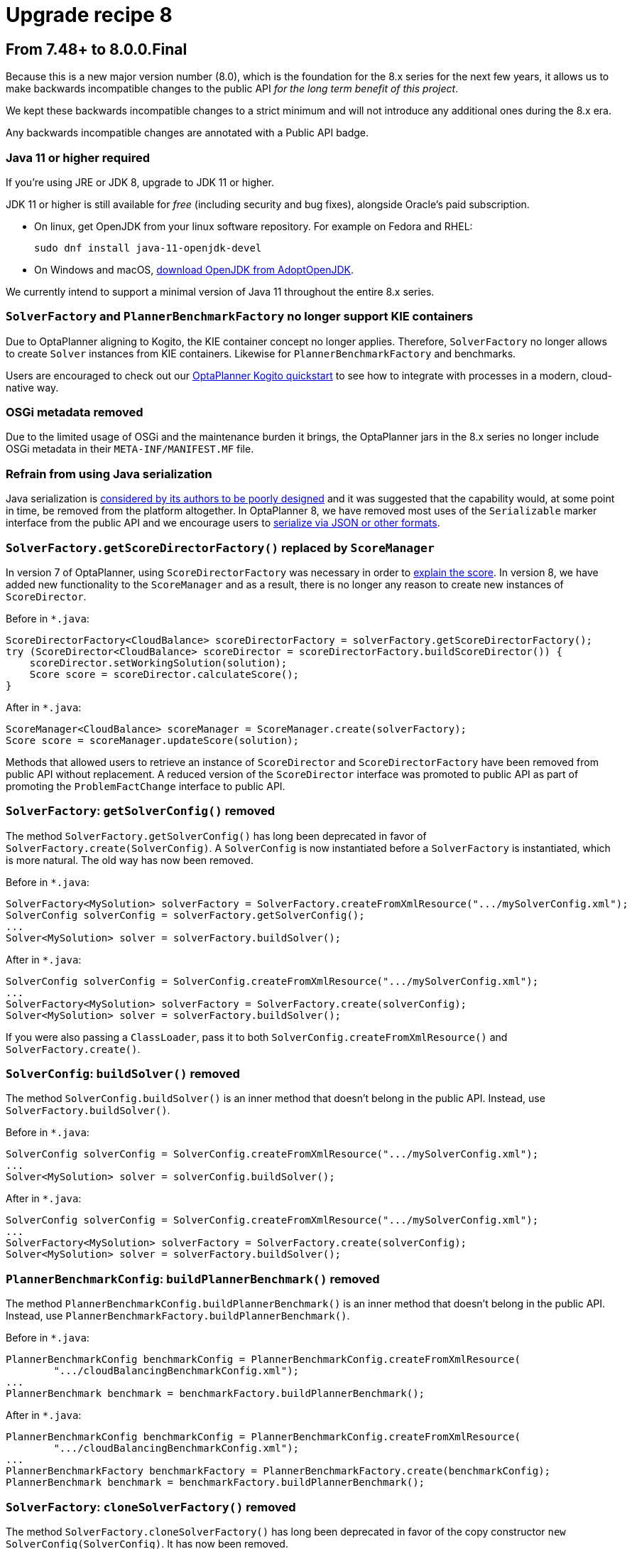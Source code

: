 = Upgrade recipe 8
:jbake-type: upgradeRecipeBase
:jbake-description: Upgrade to OptaPlanner 8 from the previous version.
:jbake-priority: 0.5
:jbake-upgrade_recipe_version: 8

== From 7.48+ to 8.0.0.Final

Because this is a new major version number (8.0), which is the foundation for the 8.x series for the next few years,
it allows us to make backwards incompatible changes to the public API _for the long term benefit of this project_.

We kept these backwards incompatible changes to a strict minimum
and will not introduce any additional ones during the 8.x era.

Any backwards incompatible changes are annotated with a [.label.label-danger.label-as-badge.label-public-api]#Public API# badge.

[.upgrade-recipe-major.upgrade-recipe-public-api]
=== Java 11 or higher required

If you're using JRE or JDK 8, upgrade to JDK 11 or higher.

JDK 11 or higher is still available for _free_ (including security and bug fixes),
alongside Oracle's paid subscription.

* On linux, get OpenJDK from your linux software repository.
For example on Fedora and RHEL:
+
[source, bash]
----
sudo dnf install java-11-openjdk-devel
----

* On Windows and macOS, https://adoptopenjdk.net[download OpenJDK from AdoptOpenJDK].

We currently intend to support a minimal version of Java 11 throughout the entire 8.x series.

[.upgrade-recipe-major.upgrade-recipe-public-api]
=== `SolverFactory` and `PlannerBenchmarkFactory` no longer support KIE containers

Due to OptaPlanner aligning to Kogito, the KIE container concept no longer applies.
Therefore, `SolverFactory` no longer allows to create `Solver` instances from KIE containers.
Likewise for `PlannerBenchmarkFactory` and benchmarks.

Users are encouraged to check out our
https://github.com/kiegroup/kogito-examples/tree/master/process-optaplanner-quarkus[OptaPlanner Kogito quickstart]
to see how to integrate with processes in a modern, cloud-native way.

[.upgrade-recipe-major.upgrade-recipe-public-api]
=== OSGi metadata removed

Due to the limited usage of OSGi and the maintenance burden it brings, the OptaPlanner jars in the 8.x series no longer include OSGi metadata in their `META-INF/MANIFEST.MF` file.

[.upgrade-recipe-minor.upgrade-recipe-public-api]
=== Refrain from using Java serialization

Java serialization is
https://cr.openjdk.java.net/~briangoetz/amber/serialization.html[considered by its authors to be poorly designed] and it was suggested that the capability would, at some point in time, be removed from the platform altogether.
In OptaPlanner 8, we have removed most uses of the `Serializable` marker interface from the public API and we encourage users to
https://docs.optaplanner.org/latest/optaplanner-docs/html_single/index.html#integrationWithPersistentStorage[serialize
via JSON or other formats].

[.upgrade-recipe-major.upgrade-recipe-public-api]
=== `SolverFactory.getScoreDirectorFactory()` replaced by `ScoreManager`

In version 7 of OptaPlanner, using `ScoreDirectorFactory` was necessary in order to
https://docs.optaplanner.org/latest/optaplanner-docs/html_single/index.html#explainingTheScore[explain the score].
In version 8, we have added new functionality to the `ScoreManager` and as a result, there is no longer any reason to create new instances of `ScoreDirector`.

Before in `*.java`:

[source,java]
----
ScoreDirectorFactory<CloudBalance> scoreDirectorFactory = solverFactory.getScoreDirectorFactory();
try (ScoreDirector<CloudBalance> scoreDirector = scoreDirectorFactory.buildScoreDirector()) {
    scoreDirector.setWorkingSolution(solution);
    Score score = scoreDirector.calculateScore();
}
----

After in `*.java`:

[source,java]
----
ScoreManager<CloudBalance> scoreManager = ScoreManager.create(solverFactory);
Score score = scoreManager.updateScore(solution);
----

Methods that allowed users to retrieve an instance of `ScoreDirector` and `ScoreDirectorFactory` have been removed from public API without replacement.
A reduced version of the `ScoreDirector` interface was promoted to public API as part of promoting the
`ProblemFactChange` interface to public API.

[.upgrade-recipe-major.upgrade-recipe-public-api]
=== `SolverFactory`: `getSolverConfig()` removed

The method `SolverFactory.getSolverConfig()` has long been deprecated in favor of `SolverFactory.create(SolverConfig)`.
A `SolverConfig` is now instantiated before a `SolverFactory` is instantiated, which is more natural.
The old way has now been removed.

Before in `*.java`:

[source,java]
----
SolverFactory<MySolution> solverFactory = SolverFactory.createFromXmlResource(".../mySolverConfig.xml");
SolverConfig solverConfig = solverFactory.getSolverConfig();
...
Solver<MySolution> solver = solverFactory.buildSolver();
----

After in `*.java`:

[source,java]
----
SolverConfig solverConfig = SolverConfig.createFromXmlResource(".../mySolverConfig.xml");
...
SolverFactory<MySolution> solverFactory = SolverFactory.create(solverConfig);
Solver<MySolution> solver = solverFactory.buildSolver();
----

If you were also passing a `ClassLoader`, pass it to both `SolverConfig.createFromXmlResource()` and `SolverFactory.create()`.

[.upgrade-recipe-minor.upgrade-recipe-public-api]
=== `SolverConfig`: `buildSolver()` removed

The method `SolverConfig.buildSolver()` is an inner method that doesn't belong in the public API.
Instead, use `SolverFactory.buildSolver()`.

Before in `*.java`:

[source,java]
----
SolverConfig solverConfig = SolverConfig.createFromXmlResource(".../mySolverConfig.xml");
...
Solver<MySolution> solver = solverConfig.buildSolver();
----

After in `*.java`:

[source,java]
----
SolverConfig solverConfig = SolverConfig.createFromXmlResource(".../mySolverConfig.xml");
...
SolverFactory<MySolution> solverFactory = SolverFactory.create(solverConfig);
Solver<MySolution> solver = solverFactory.buildSolver();
----

[.upgrade-recipe-minor.upgrade-recipe-public-api]
=== `PlannerBenchmarkConfig`: `buildPlannerBenchmark()` removed

The method `PlannerBenchmarkConfig.buildPlannerBenchmark()` is an inner method that doesn't belong in the public API.
Instead, use `PlannerBenchmarkFactory.buildPlannerBenchmark()`.

Before in `*.java`:

[source,java]
----
PlannerBenchmarkConfig benchmarkConfig = PlannerBenchmarkConfig.createFromXmlResource(
        ".../cloudBalancingBenchmarkConfig.xml");
...
PlannerBenchmark benchmark = benchmarkFactory.buildPlannerBenchmark();
----

After in `*.java`:

[source,java]
----
PlannerBenchmarkConfig benchmarkConfig = PlannerBenchmarkConfig.createFromXmlResource(
        ".../cloudBalancingBenchmarkConfig.xml");
...
PlannerBenchmarkFactory benchmarkFactory = PlannerBenchmarkFactory.create(benchmarkConfig);
PlannerBenchmark benchmark = benchmarkFactory.buildPlannerBenchmark();
----

[.upgrade-recipe-minor.upgrade-recipe-public-api]
=== `SolverFactory`: `cloneSolverFactory()` removed

The method `SolverFactory.cloneSolverFactory()` has long been deprecated in favor of the copy constructor
`new SolverConfig(SolverConfig)`.
It has now been removed.

Before in `*.java`:

[source,java]
----
private SolverFactory<MySolution> base;

public void userRequest(..., long userInput) {
    SolverFactory<MySolution> solverFactory = base.cloneSolverFactory();
    solverFactory.getSolverConfig()
            .getTerminationConfig()
            .setMinutesSpentLimit(userInput);
    Solver<MySolution> solver = solverFactory.buildSolver();
    ...
}
----

After in `*.java`:

[source,java]
----
private SolverConfig base;

public void userRequest(..., long userInput) {
    SolverConfig solverConfig = new SolverConfig(base); // Copy it
    solverConfig.getTerminationConfig()
            .setMinutesSpentLimit(userInput);
    SolverFactory<MySolution> solverFactory = SolverFactory.create(solverConfig);
    Solver<MySolution> solver = solverFactory.buildSolver();
    ...
}
----

[.upgrade-recipe-minor.upgrade-recipe-public-api]
=== `SolverFactory`: `createEmpty()` removed

The method `SolverFactory.createEmpty()` has long been deprecated in favor of `new SolverConfig()`.
It has now been removed.

Before in `*.java`:

[source,java]
----
SolverFactory<MySolution> solverFactory = SolverFactory.createEmpty();
SolverConfig solverConfig = solverFactory.getSolverConfig()
...
Solver<MySolution> solver = solverFactory.buildSolver();
----

After in `*.java`:

[source,java]
----
SolverConfig solverConfig = new SolverConfig();
...
SolverFactory<MySolution> solverFactory = SolverFactory.create(solverConfig);
Solver<MySolution> solver = solverFactory.buildSolver();
----

[.upgrade-recipe-major.upgrade-recipe-public-api]
=== XML <solver/> root element now belongs to the https://www.optaplanner.org/xsd/solver namespace
OptaPlanner now provides an XML Schema Definition for the solver configuration.
Although OptaPlanner keeps backward compatibility of the existing XML configuration,
migrating to the XSD is strongly recommended as OptaPlanner may support only valid configuration XML in the future.

Before in `*SolverConfig.xml`:

[source,xml]
----
<?xml version="1.0" encoding="UTF-8"?>
<solver>
  ...
</solver>
----

After in `*SolverConfig.xml`:

[source,xml]
----
<?xml version="1.0" encoding="UTF-8"?>
<solver xmlns="https://www.optaplanner.org/xsd/solver" xmlns:xsi="http://www.w3.org/2001/XMLSchema-instance" xsi:schemaLocation="https://www.optaplanner.org/xsd/solver https://www.optaplanner.org/xsd/solver/solver.xsd">
  ...
</solver>
----

Using the XSD may require reordering some of the XML elements of the configuration.
Use code completion in the IDE to migrate to a valid XML.

[.upgrade-recipe-minor.upgrade-recipe-public-api]
=== Property `subPillarEnabled` in move selector configuration has been removed

The `subPillarEnabled` property on `PillarSwapMoveSelector` and `PillarChangeMoveSelector` has long been deprecated and replaced by a new property, `subPillarType`.
It has now been removed.

Before in `*SolverConfig.xml` and `*BenchmarkConfig.xml`:

[source,xml]
----
      <pillar...MoveSelector>
        ...
        <pillarSelector>
          <subPillarEnabled>false</subPillarEnabled>
          ...
        </pillarSelector>
        ...
      </pillar...MoveSelector>
----

After in `*SolverConfig.xml` and `*BenchmarkConfig.xml`:

[source,xml]
----
      <pillar...MoveSelector>
        <subPillarType>NONE</subPillarType>
        <pillarSelector>
          ...
        </pillarSelector>
        ...
      </pillar...MoveSelector>
----

[.upgrade-recipe-major.upgrade-recipe-public-api]
=== `Solver`: `getScoreDirectorFactory()` removed

The method `getScoreDirectorFactory()` has long been deprecated and has now been removed from both `Solver` and
`SolverFactory` classes.

Now you don't need to create a `Solver` instance just to calculate or explain a score in the UI.
Instead, use the `ScoreManager` API.

Before in `*.java`:

[source,java]
----
SolverFactory<VehicleRoutingSolution> solverFactory = SolverFactory.createFromXmlResource(...);
Solver<VehicleRoutingSolution> solver = solverFactory.buildSolver();
uiScoreDirectorFactory = solver.getScoreDirectorFactory();
...
----

After in `*.java`:

[source,java]
----
SolverFactory<VehicleRoutingSolution> solverFactory = SolverFactory.createFromXmlResource(...);
ScoreManager<VehicleRoutingSolution> scoreManager = ScoreManager.create(solverFactory);
...
----

`ScoreDirectorFactory` should not be used anymore, as it's always been outside the public API and all of its functionality is exposed in various parts of the public API.


[.upgrade-recipe-minor.upgrade-recipe-public-api]
=== `Solver.explainBestScore()` removed

The `explainBestScore()` method on the `Solver` interface has been deprecated in 7.x and now removed.
The same information can be obtained via the new `ScoreManager` API.

We continue to advise users not to parse the results of this method call in any way.

Before in `*.java`:

[source,java]
----
solver = ...;
scoreExplanation = solver.explainBestScore();
----

After in `*.java`:

[source,java]
----
MySolution solution = ...;
ScoreManager<MySolution> scoreManager = ...;
scoreExplanation = scoreManager.explainScore(solution);
----

[.upgrade-recipe-minor.upgrade-recipe-public-api]
=== ``Solver``'s `getBestSolution()`, `getBestScore()` and `getTimeMillisSpent()` removed

Several methods on the `Solver` interface have been deprecated in 7.x and now removed.
The same information can be obtained by registering an `EventListener` via `Solver.addEventListener(...)`.

Before in `*.java`:

[source,java]
----
solver = ...;
solution = solver.getBestSolution();
score = solver.getBestScore();
timeMillisSpent = solver.getTimeMillisSpent();
----

After in `*.java`:

[source,java]
----
solver = ...;
solver.addEventListener(event -> {
    solution = event.getNewBestSolution();
    score = event.getNewBestScore();
    timeMillisSpent = event.getTimeMillisSpent();
});
----

[.upgrade-recipe-major.upgrade-recipe-public-api]
=== Annotation scanning has been removed

The `<scanAnnotatedClasses/>` directive in solver configuration has been deprecated in 7.x and now removed.
Use the link:../../compatibility/quarkus.html[Quarkus extension] or
link:../../compatibility/springBoot.html[Spring Boot starter] to automatically scan for annotated classes instead.

Before in `*.xml`:

[source,xml]
----
<solver>
    ...
    <scanAnnotatedClasses/>
    ...
</solver>
----

After in `*.xml`:

[source,xml]
----
<solver>
    ...
    <solutionClass>...</solutionClass>
    <entityClass>...</entityClass>
    ...
</solver>
----

[.upgrade-recipe-major.upgrade-recipe-public-api]
=== New package for `@PlanningFactProperty` and `@PlanningFactCollectionProperty`

The `@PlanningFactProperty` and `@PlanningFactCollectionProperty` now share the same package with other similar annotations, such as `@PlanningSolution`.
The old annotations have been deprecated in 7.x and now removed.

Before in `*.java`:

[source,java]
----
import org.optaplanner.core.api.domain.solution.drools.ProblemFactCollectionProperty;
import org.optaplanner.core.api.domain.solution.drools.ProblemFactProperty;
----

After in `*.java`:

[source,java]
----
import org.optaplanner.core.api.domain.solution.ProblemFactCollectionProperty;
import org.optaplanner.core.api.domain.solution.ProblemFactProperty;
----

[.upgrade-recipe-minor.upgrade-recipe-public-api]
=== `filterClassList` replaced by a single filterClass

The configuration of `EntitySelector`, `ValueSelector` and `MoveSelector` now has a single filter class in both the configuration API and the solver configuration XML.

In practice, you don't need multiple selection filter classes often, and you can always replace them by a single selection filter class which implements the logic of all of them.
Passing a single selection class now requires less boilerplate code.

Before in `*.java`:

[source,java]
----
ValueSelectorConfig valueSelectorConfig = new ValueSelectorConfig();
valueSelectorConfig.setFilterClassList(Collections.singletonList(MySelectionFilterClass.class));
----

After in `*.java`:

[source,java]
----
ValueSelectorConfig valueSelectorConfig = new ValueSelectorConfig();
valueSelectorConfig.setFilterClass(MySelectionFilterClass.class);
----

==== Replacing multiple selection filter classes with a single one

Before in `*.xml`:

[source,xml]
----
<swapMoveSelector>
  <entitySelector>
    <filterClass>com.example.FilterA</filterClass>
    <filterClass>com.example.FilterB</filterClass>
  </entitySelector>
</swapMoveSelector>
----

Before in `*.java`:

[source,java]
----
package com.example;
...
public class FilterA implements SelectionFilter<MySolution, MyPlanningEntity> {

    @Override
    public boolean accept(ScoreDirector<MySolution> scoreDirector, MyPlanningEntity selection) {
        return selection.getValue() < 500;
    }
}
----

[source,java]
----
package com.example;
...
public class FilterB implements SelectionFilter<MySolution, MyPlanningEntity> {

    @Override
    public boolean accept(ScoreDirector<MySolution> scoreDirector, MyPlanningEntity selection) {
        return selection.getOrder() == Order.ASC;
    }
}
----

After in `*.xml`

[source,xml]
----
<swapMoveSelector>
  <entitySelector>
    <filterClass>com.example.SingleEntityFilter</filterClass>
  </entitySelector>
</swapMoveSelector>
----

After in `*.java`:

[source,java]
----
package com.example;
...
public class SingleEntityFilter implements SelectionFilter<MySolution, MyPlanningEntity> {

    @Override
    public boolean accept(ScoreDirector<MySolution> scoreDirector, MyPlanningEntity selection) {
        return selection.getValue() < 500 && selection.getOrder() == Order.ASC;
    }
}
----

[.upgrade-recipe-minor]
=== `AcceptorConfig` renamed to LocalSearchAcceptorConfig

Impacts only configuration API, solver configuration XML remains intact.

Naming consistency with other local-search-specific configuration classes.

Before in `*.java`:

[source,java]
----
LocalSearchPhaseConfig localSearchPhaseConfig = new LocalSearchPhaseConfig()
        .withAcceptorConfig(new AcceptorConfig().withEntityTabuSize(5));
----

After in `*.java`:

[source,java]
----
LocalSearchPhaseConfig localSearchPhaseConfig = new LocalSearchPhaseConfig()
        .withAcceptorConfig(new LocalSearchAcceptorConfig().withEntityTabuSize(5));
----

[.upgrade-recipe-minor.upgrade-recipe-public-api]
=== `Custom properties` XML configuration format changes

Impact only the solver configuration XML, specifically `<scoreDirectorFactory/>`, `<moveIteratorFactory/>`,
`<moveListFactory/>`, `<partitionedSearch/>` and `<customPhase/>`.

To enforce structure of the configuration XML in build time.

Before in `*.xml`:

[source,xml]
----
<partitionedSearch>
  <solutionPartitionerClass>com.example.MySolutionPartitioner</solutionPartitionerClass>
  <solutionPartitionerCustomProperties>
    <partCount>4</partCount> <!-- a custom property -->
    <minimumProcessListSize>300</minimumProcessListSize> <!-- a custom property -->
  </solutionPartitionerCustomProperties>
</partitionedSearch>
----

After in `*.xml`:

[source,xml]
----
<partitionedSearch>
  <solutionPartitionerClass>com.example.MySolutionPartitioner</solutionPartitionerClass>
  <solutionPartitionerCustomProperties>
    <property name="partCount" value="4"/> <!-- a custom property -->
    <property name="minimumProcessListSize" value="300"/> <!-- a custom property -->
  </solutionPartitionerCustomProperties>
</partitionedSearch>
----

[.upgrade-recipe-minor.upgrade-recipe-public-api]
=== `<variableNameInclude/>` elements are now wrapped by the `<variableNameIncludes/>` element

Impact only the solver configuration XML, specifically the `<swapMoveSelector/>` and `<pillarSwapMoveSelector/>`.

To enforce structure of the configuration XML in build time.

Before in `*.xml`:

[source,xml]
----
<swapMoveSelector>
  <variableNameInclude>variableA</variableNameInclude>
  <variableNameInclude>variableB</variableNameInclude>
</swapMoveSelector>
----

After in `*.xml`:

[source,xml]
----
<swapMoveSelector>
  <variableNameIncludes>
    <variableNameInclude>variableA</variableNameInclude>
    <variableNameInclude>variableB</variableNameInclude>
  </variableNameIncludes>
</swapMoveSelector>
----

[.upgrade-recipe-minor.upgrade-recipe-public-api]
=== `Solution` interface removed

`Solution` interface has long been deprecated for removal and has now been removed.
The same goes for `AbstractSolution`, only used by the Workbench.

Remove the `Solution` interface, annotate the `getScore()` method with `@PlanningScore`
and replace the `getProblemFacts()` method with a `@ProblemFactCollectionProperty` annotation directly on every problem fact getter (or field).

Before in `*.java`:

[source,java]
----
@PlanningSolution
public class CloudBalance implements Solution<HardSoftScore> {

    private List<CloudComputer> computerList;
    ...

    private HardSoftScore score;

    @ValueRangeProvider(id = "computerRange")
    public List<CloudComputer> getComputerList() {...}

    public HardSoftScore getScore() {...}
    public void setScore(HardSoftScore score) {...}

    public Collection<? extends Object> getProblemFacts() {
        List<Object> facts = new ArrayList<Object>();
        facts.addAll(computerList);
        ...
        return facts;
    }

}
----

After in `*.java`:

[source,java]
----
@PlanningSolution
public class CloudBalance {

    private List<CloudComputer> computerList;
    ...

    private HardSoftScore score;

    @ValueRangeProvider(id = "computerRange")
    @ProblemFactCollectionProperty
    public List<CloudComputer> getComputerList() {...}

    @PlanningScore
    public HardSoftScore getScore() {...}
    public void setScore(HardSoftScore score) {...}

}
----

For a single problem fact (which is not wrapped in a `Collection`), use the `@ProblemFactProperty` annotation, as shown below (with field annotations this time).

Before in `*.java`:

[source,java]
----
@PlanningSolution
public class CloudBalance implements Solution<HardSoftScore> {

    private CloudParametrization parametrization;
    private List<CloudBuilding> buildingList;
    @ValueRangeProvider(id = "computerRange")
    private List<CloudComputer> computerList;
    ...

    public Collection<? extends Object> getProblemFacts() {
        List<Object> facts = new ArrayList<Object>();
        facts.add(parametrization); // not a Collection
        facts.addAll(buildingList);
        facts.addAll(computerList);
        ...
        return facts;
    }

}
----

After in `*.java`:

[source,java]
----
@PlanningSolution
public class CloudBalance {

    @ProblemFactProperty
    private CloudParametrization parametrization;
    @ProblemFactCollectionProperty
    private List<CloudBuilding> buildingList;
    @ValueRangeProvider(id = "computerRange")
    @ProblemFactCollectionProperty
    private List<CloudComputer> computerList;
    ...

}
----

Don't add the `@ProblemFactCollectionProperty` annotation on getters (or fields) that have a `@PlanningEntityCollectionProperty` annotation.

[.upgrade-recipe-minor.upgrade-recipe-public-api]
=== `BestSolutionChangedEvent`: `isNewBestSolutionInitialized()` removed

The method `BestSolutionChangedEvent.isNewBestSolutionInitialized()` has long been deprecated in favor of `BestSolutionChangedEvent.getNewBestSolution().getScore().isSolutionInitialized()`.
It has now been removed.

Before in `*.java`:

[source,java]
----
    public void bestSolutionChanged(BestSolutionChangedEvent<CloudBalance> event) {
        if (event.isEveryProblemFactChangeProcessed()
                && event.isNewBestSolutionInitialized()) {
            ...
        }
    }
----

After in `*.java`:

[source,java]
----
    public void bestSolutionChanged(BestSolutionChangedEvent<CloudBalance> event) {
        if (event.isEveryProblemFactChangeProcessed()
                && event.getNewBestSolution().getScore().isSolutionInitialized()) {
            ...
        }
    }
----

However, if you also check `isFeasible()`, that's enough because it also checks if the solution is initialized.

After in `*.java`:

[source,java]
----
    public void bestSolutionChanged(BestSolutionChangedEvent<CloudBalance> event) {
        if (event.isEveryProblemFactChangeProcessed()
                // isFeasible() checks isSolutionInitialized() too
                && event.getNewBestSolution().getScore().isFeasible()) {
            ...
        }
    }
----

[.upgrade-recipe-minor.upgrade-recipe-public-api]
=== `<valueSelector>`: `variableName` is now an attribute

When power tweaking move selectors, such as `<changeMoveSelector>`, in a use case with multiple planning variables, the `<variableName>` XML element has been replaced by a `variableName="..."` XML attribute.
This reduces the solver configuration verbosity.
After being deprecated for the entire 7.x series, the old way has now been removed.

Before in `*SolverConfig.xml` and `*BenchmarkConfig.xml`:

[source,xml]
----
  <valueSelector>
    <variableName>room</variableName>
  </valueSelector>
----

After in `*SolverConfig.xml` and `*BenchmarkConfig.xml`:

[source,xml]
----
  <valueSelector variableName="room"/>
----

[.upgrade-recipe-minor.upgrade-recipe-public-api]
=== Partitioned Search: `threadFactoryClass` removed

Now that `<solver>` has supported a `<threadFactoryClass>` element for a while, the `<threadFactoryClass>` element under `<partitionedSearch>` has been removed.

Before in `*SolverConfig.xml` and `*BenchmarkConfig.xml`:

[source,xml]
----
  <solver>
    ...
    <partitionedSearch>
      <threadFactoryClass>...MyAppServerThreadFactory</threadFactoryClass>
      ...
    </partitionedSearch>
  </solver>
----

After in `*SolverConfig.xml` and `*BenchmarkConfig.xml`:

[source,xml]
----
  <solver>
    <threadFactoryClass>...MyAppServerThreadFactory</threadFactoryClass>
    ...
    <partitionedSearch>
      ...
    </partitionedSearch>
  </solver>
----

[.upgrade-recipe-minor.upgrade-recipe-public-api]
=== `SimpleDoubleScore` and `HardSoftDoubleScore` removed

The use of double-based score types has https://docs.optaplanner.org/latest/optaplanner-docs/html_single/index.html#avoidFloatingPointNumbersInScoreCalculation[long been frowned upon]
as it leads to score corruption.
They have finally been removed.

Before in `*.java`:

[source,java]
----
@PlanningSolution
public class MyPlanningSolution {

    private SimpleDoubleScore score;

    ...

}
----

After in `*.java`:

[source,java]
----
@PlanningSolution
public class MyPlanningSolution {

    private SimpleLongScore score;

    ...

}
----

[.upgrade-recipe-minor.upgrade-recipe-public-api]
=== `Score.toInitializedScore()` removed

The `Score.toInitializedScore()` method has been deprecated in favor of `Score.withInitScore(int)` in 7.x, and now removed.

Before in `*.java`:

[source,java]
----
score = score.toInitializedScore();
----

After in `*.java`:

[source,java]
----
score = score.withInitScore(0);
----

[.upgrade-recipe-minor.upgrade-recipe-public-api]
=== Various justification `Comparators` removed

The following `Comparator` implementations were deprecated in 7.x and now removed:

- `org.optaplanner.core.api.score.comparator.NaturalScoreComparator`
- `org.optaplanner.core.api.score.constraint.ConstraintMatchScoreComparator`
- `org.optaplanner.core.api.score.constraint.ConstraintMatchTotalScoreComparator`
- `org.optaplanner.core.api.score.constraint.IndictmentScoreComparator`

Before in `*.java`:

[source,java]
----
NaturalScoreComparator comparator = new NaturalScoreComparator();
ConstraintMatchScoreComparator comparator2 = new ConstraintMatchScoreComparator();
----

After in `*.java`:

[source,java]
----
Comparator<Score> comparator = Comparable::compareTo;
Comparator<ConstraintMatch> comparator2 = Comparator.comparing(ConstraintMatch::getScore);
----

[.upgrade-recipe-minor.upgrade-recipe-public-api]
=== `FeasibilityScore` removed

The `FeasibilityScore` interface has been deprecated in 7.x and its only method `isFeasible()` moved to the `Score`
supertype.
The interface has now been removed.

Users should refer to their ``Score``s by their ultimate type, for example `HardSoftScore` as opposed to `Score`.

[.upgrade-recipe-minor.upgrade-recipe-public-api]
=== `@PlanningEntity.movableEntitySelectionFilter` removed

The `movableEntitySelectionFilter` field on `@PlanningEntity` annotation has been deprecated in 7.x and a new field
`pinningFilter` has been introduced, the name of which bears a clear relation to the `@PlanningPin` annotation.
This filter implements a new `PinningFilter` interface, returning true if the entity is pinned, and false if movable.
The logic of this new filter is therefore inverted as compared to the old filter.

Users should update their `@PlanningEntity` annotations, supplying the new filter instead of the old.
The old field has now been removed.

Before in `*.java`:

[source,java]
----
@PlanningEntity(movableEntitySelectionFilter = MyMovableEntitySelectionFilter.class)
----

After in `*.java`:

[source,java]
----
@PlanningEntity(pinningFilter = MyPinningFilter.class)
----

[.upgrade-recipe-minor.upgrade-recipe-public-api]
=== `@PlanningVariable.reinitializeVariableEntityFilter` removed

The `reinitializeVariableEntityFilter` field on `@PlanningVariable` annotation has been deprecated for removal in 7.x and now removed.

Users of this niche functionality should refer to the documentation on how to achieve the same result by
link:https://docs.optaplanner.org/latest/optaplanner-docs/html_single/index.html#nullablePlanningVariable[power-tweaking construction heuristics].

[.upgrade-recipe-minor.upgrade-recipe-public-api]
=== `*ScoreHolder` classes turned into interfaces

In OptaPlanner 7, `ScoreHolder` classes, used exclusively for
https://docs.optaplanner.org/latest/optaplanner-docs/html_single/index.html#droolsScoreCalculation[Drools score calculation], exposed a number of public methods which, if used, allowed the user to unintentionally corrupt or otherwise negatively affect their scores.

In OptaPlanner 8, these methods have been removed and the classes have been turned into interfaces.
You probably don't use any of the removed, potentially harmful methods, so there will be no impact on your code.

If that is not the case, you will find suitable replacements in the public API in areas of
https://docs.optaplanner.org/latest/optaplanner-docs/html_single/index.html#explainingTheScore[score explanation] and
https://docs.optaplanner.org/latest/optaplanner-docs/html_single/index.html#constraintConfiguration[constraint configuration].

[.upgrade-recipe-minor]
=== `ValueRangeFactory` class now final

`ValueRangeFactory` class is a factory class that has only static methods.
As such, there is no need for the users to extend this class, and it has therefore been made `final`.

Before in `*.java`:

[source,java]
----
class MyValueRangeFactory extends ValueRangeFactory {
    ...
}
----

After in `*.java`:

[source,java]
----
class MyValueRangeFactory {
    ...
}
----

[.upgrade-recipe-minor.upgrade-recipe-public-api]
=== `ConstraintMatchTotal` and `Indictment` are now interfaces

`ConstraintMatchTotal` and `Indictment` classes have been converted into interfaces and in the process, their implementations were moved out of the public API, together with methods that allowed to mutate their state.
These methods were never intended for public API, and therefore there is no replacement for them.

You may still need the instances themselves if you choose to implement `ConstraintMatchAwareIncrementalScoreCalculator`:

[source,java]
----
ConstraintMatchTotal maximumCapacityMatchTotal = new ConstraintMatchTotal(...);
----

After in `*.java`:

[source,java]
----
ConstraintMatchTotal maximumCapacityMatchTotal = new DefaultConstraintMatchTotal(...);
----

[.upgrade-recipe-major.upgrade-recipe-public-api]
=== `ScoreManager`: generic type `Score` added

The `ScoreManager` and `ScoreExplanation` APIs
now have a generic type `Score` to avoid downcasts in your code, for example from `Score` to `HardSoftScore`.

Before in `*.java`:

[source,java]
----
    @Inject // or @Autowired
    ScoreManager<TimeTable> scoreManager;
----

After in `*.java`:

[source,java]
----
    @Inject // or @Autowired
    ScoreManager<TimeTable, HardSoftScore> scoreManager;
----

Before in `*.java`:

[source,java]
----
    ScoreExplanation<TimeTable> explanation = scoreManager.explainScore(timeTable);
    HardSoftScore score = (HardSoftScore) explanation.getScore();
----

After in `*.java`:

[source,java]
----
    ScoreExplanation<TimeTable, HardSoftScore> explanation = scoreManager.explainScore(timeTable);
    HardSoftScore score = explanation.getScore();
----

[.upgrade-recipe-major]
=== `ConstraintMatchTotal`, `ConstraintMatch` and `Indictment`: generic type `Score` added

Just like `ScoreManager` and `ScoreExplanation`, the `ConstraintMatchTotal`, `ConstraintMatch` and `Indictment` APIs
now have a generic type `Score` to avoid downcasts in your code, for example from `Score` to `HardSoftScore`.

Before in `*.java`:

[source,java]
----
    ScoreExplanation<TimeTable> explanation = scoreManager.explainScore(timeTable);
    Map<String, ConstraintMatchTotal> constraintMatchTotalMap = scoreExplanation.getConstraintMatchTotalMap();
    ConstraintMatchTotal constraintMatchTotal = constraintMatchTotalMap.get(contraintId);
    HardSoftScore totalScore = (HardSoftScore) constraintMatchTotal.getScore();
----

After in `*.java`:

[source,java]
----
    ScoreExplanation<TimeTable, HardSoftScore> explanation = scoreManager.explainScore(timeTable);
    Map<String, ConstraintMatchTotal<HardSoftScore>> constraintMatchTotalMap = scoreExplanation.getConstraintMatchTotalMap();
    ConstraintMatchTotal<HardSoftScore> constraintMatchTotal = constraintMatchTotalMap.get(contraintId);
    HardSoftScore totalScore = constraintMatchTotal.getScore();
----

Before in `*.java`:

[source,java]
----
    ScoreExplanation<TimeTable> explanation = scoreManager.explainScore(timeTable);
    Map<Object, Indictment> indictmentMap = scoreExplanation.getIndictmentMap();
    Indictment indictment = indictmentMap.get(lesson);
    HardSoftScore totalScore = (HardSoftScore) indictment.getScore();
----

After in `*.java`:

[source,java]
----
    ScoreExplanation<TimeTable, HardSoftScore> explanation = scoreManager.explainScore(timeTable);
    Map<Object, Indictment<HardSoftScore>> indictmentMap = scoreExplanation.getIndictmentMap();
    Indictment<HardSoftScore> indictment = indictmentMap.get(lesson);
    HardSoftScore totalScore = indictment.getScore();
----


[.upgrade-recipe-minor]
=== `ConstraintMatchAwareIncrementalScoreCalculator`: generic type `Score` added

The interface `ConstraintMatchAwareIncrementalScoreCalculator`
now also has a generic type parameter for `Score` to avoid raw type usages of `ConstraintMatchTotal` and `Indictment`.

Before in `*.java`:

[source,java]
----
public class MachineReassignmentIncrementalScoreCalculator
        implements ConstraintMatchAwareIncrementalScoreCalculator<MachineReassignment> {

    @Override
    public Collection<ConstraintMatchTotal> getConstraintMatchTotals() {
        ...
    }


    @Override
    public Map<Object, Indictment> getIndictmentMap() {
        ...
    }

}
----

After in `*.java`:

[source,java]
----
public class MachineReassignmentIncrementalScoreCalculator
        implements ConstraintMatchAwareIncrementalScoreCalculator<MachineReassignment, HardSoftLongScore> {

    @Override
    public Collection<ConstraintMatchTotal<HardSoftLongScore>> getConstraintMatchTotals() {
        ...
    }


    @Override
    public Map<Object, Indictment<HardSoftLongScore>> getIndictmentMap() {
        ...
    }

}
----

[.upgrade-recipe-minor]
=== `AbstractCustomPhaseCommand` was removed

The abstract class `AbstractCustomPhaseCommand` was removed.
Any class that extends it should directly implement the `CustomPhaseCommand` interface.

Before in `*.java`:

[source,java]
----
public class DinnerPartySolutionInitializer extends AbstractCustomPhaseCommand<DinnerParty> {

    @Override
    public void changeWorkingSolution(ScoreDirector<DinnerParty> scoreDirector) {
        ...
    }

}
----

After in `*.java`:

[source,java]
----
public class DinnerPartySolutionInitializer implements CustomPhaseCommand<DinnerParty> {

    @Override
    public void changeWorkingSolution(ScoreDirector<DinnerParty> scoreDirector) {
        ...
    }

}
----

[.upgrade-recipe-major]
=== Score calculators become public API

The interfaces `EasyScoreCalculator`, `IncrementalScoreCalculator` and `ConstraintMatchAwareIncrementalScoreCalculator`
have moved to a new package in the public API.
Their deprecated counterparts have been removed.
The deprecated class `org.optaplanner.core.impl.score.director.incremental.AbstractIncrementalScoreCalculator`
has also been removed.
Replace the use of the removed interfaces and classes with their counterparts in the public API.

Before in `*EasyScoreCalculator.java*`:

[source,xml]
----
  ...
  import org.optaplanner.core.impl.score.director.easy.EasyScoreCalculator;
  ...

  public class CloudBalancingEasyScoreCalculator implements EasyScoreCalculator<CloudBalance> {
    ...
  }
----

After in `*EasyScoreCalculator.java*`:

[source,xml]
----
  ...
  import org.optaplanner.core.api.score.calculator.EasyScoreCalculator;
  ...

  public class CloudBalancingEasyScoreCalculator implements EasyScoreCalculator<CloudBalance, HardSoftScore> {
    ...
  }
----

Before in `*IncrementalScoreCalculator.java*`:

[source,xml]
----
  ...
  import org.optaplanner.core.impl.score.director.incremental.AbstractIncrementalScoreCalculator;
  ...

  public class CloudBalancingIncrementalScoreCalculator extends AbstractIncrementalScoreCalculator<CloudBalance> {
    ...
  }
----

After in `*IncrementalScoreCalculator.java*`:

[source,xml]
----
  ...
  import org.optaplanner.core.api.score.calculator.IncrementalScoreCalculator;
  ...

  public class CloudBalancingIncrementalScoreCalculator implements IncrementalScoreCalculator<CloudBalance, HardSoftScore> {
    ...
  }
----

Before in `*ConstraintMatchAwareIncrementalScoreCalculator.java*`:

[source,xml]
----
  ...
  import org.optaplanner.core.impl.score.director.incremental.AbstractIncrementalScoreCalculator;
  import org.optaplanner.core.impl.score.director.incremental.ConstraintMatchAwareIncrementalScoreCalculator;
  ...

  public class CheapTimeConstraintMatchAwareIncrementalScoreCalculator
        extends AbstractIncrementalScoreCalculator<CheapTimeSolution>
        implements ConstraintMatchAwareIncrementalScoreCalculator<CheapTimeSolution> {
    ...
  }
----

After in `*ConstraintMatchAwareIncrementalScoreCalculator.java*`:

[source,xml]
----
  ...
  import org.optaplanner.core.api.score.calculator.ConstraintMatchAwareIncrementalScoreCalculator;
  ...

  public class CheapTimeConstraintMatchAwareIncrementalScoreCalculator
        implements ConstraintMatchAwareIncrementalScoreCalculator<CheapTimeSolution, HardMediumSoftLongScore> {
    ...
  }
----

[.upgrade-recipe-major.upgrade-recipe-public-api]
=== `PlannerBenchmarkFactory`: `createFromSolverFactory()` removed

The method `PlannerBenchmarkFactory.createFromSolverFactory()` has long been deprecated in favor of
`PlannerBenchmarkFactory.createFromSolverConfigXmlResource(String)`.
It has now been removed.

Before in `*.java`:

[source,java]
----
SolverFactory<CloudBalance> solverFactory = SolverFactory.createFromXmlResource(
        ".../cloudBalancingSolverConfig.xml");
PlannerBenchmarkFactory benchmarkFactory = PlannerBenchmarkFactory.createFromSolverFactory(solverFactory);
----

After in `*.java`:

[source,java]
----
PlannerBenchmarkFactory benchmarkFactory = PlannerBenchmarkFactory.createFromSolverConfigXmlResource(
        ".../cloudBalancingSolverConfig.xml");
----

If you programmatically adjust the solver configuration, you can use `PlannerBenchmarkConfig.createFromSolverConfig(SolverConfig)`
and then `PlannerBenchmarkFactory.create(PlannerBenchmarkConfig)` instead.

[.upgrade-recipe-minor.upgrade-recipe-public-api]
=== `PlannerBenchmarkFactory`: `getPlannerBenchmarkConfig()` removed

The method `PlannerBenchmarkFactory.getPlannerBenchmarkConfig()` has long been deprecated in favor of
`PlannerBenchmarkFactory.create(PlannerBenchmarkConfig)`.
A `PlannerBenchmarkConfig` is now instantiated before a `PlannerBenchmarkFactory` is instantiated, which is more natural.
`PlannerBenchmarkFactory.getPlannerBenchmarkConfig()` has been removed.

Before in `*.java`:

[source,java]
----
PlannerBenchmarkFactory benchmarkFactory = PlannerBenchmarkFactory.createFromXmlResource(
        ".../cloudBalancingBenchmarkConfig.xml");
PlannerBenchmarkConfig benchmarkConfig = benchmarkFactory.getPlannerBenchmarkConfig();
...
PlannerBenchmark benchmark = benchmarkFactory.buildPlannerBenchmark();
----

After in `*.java`:

[source,java]
----
PlannerBenchmarkConfig benchmarkConfig = PlannerBenchmarkConfig.createFromXmlResource(
        ".../cloudBalancingBenchmarkConfig.xml");
...
PlannerBenchmarkFactory benchmarkFactory = PlannerBenchmarkFactory.create(benchmarkConfig);
PlannerBenchmark benchmark = benchmarkFactory.buildPlannerBenchmark();
----

[.upgrade-recipe-major.upgrade-recipe-public-api]
=== XML <plannerBenchmark/> root element now belongs to the https://www.optaplanner.org/xsd/benchmark namespace
OptaPlanner now provides an XML Schema Definition for the benchmark configuration.
Although OptaPlanner keeps backward compatibility of the existing XML configuration,
migrating to the XSD is strongly recommended as OptaPlanner may support only valid configuration XML in the future.

Before in `*BenchmarkConfig.xml`:

[source,xml]
----
<?xml version="1.0" encoding="UTF-8"?>
<plannerBenchmark>
  ...
</plannerBenchmark>
----

After in `*BenchmarkConfig.xml`:

[source,xml]
----
<?xml version="1.0" encoding="UTF-8"?>
<plannerBenchmark xmlns="https://www.optaplanner.org/xsd/benchmark" xmlns:xsi="http://www.w3.org/2001/XMLSchema-instance" xsi:schemaLocation="https://www.optaplanner.org/xsd/benchmark https://www.optaplanner.org/xsd/benchmark/benchmark.xsd">
  ...
</plannerBenchmark>
----

Using the XSD may require reordering some of the XML elements of the configuration.
Use code completion in the IDE to migrate to a valid XML.

[.upgrade-recipe-major.upgrade-recipe-public-api]
=== `ProblemBenchmarksConfig`: `xStreamAnnotatedClass` removed

The `<xStreamAnnotatedClass/>` has been removed from the `<problemBenchmarks/>` configuration together with  the corresponding
`getXStreamAnnotatedClassList()` and `setXStreamAnnotatedClassList()` methods in the `ProblemBenchmarksConfig` class.

Before in `*.java`:

[source,java]
----
ProblemBenchmarksConfig problemBenchmarksConfig = new ProblemBenchmarksConfig();
problemBenchmarksConfig.setXStreamAnnotatedClassList(MySolution.class);
----

After in `*.java`:

[source,java]
----
package com.example;
...
public class MySolutionFileIO extends XStreamSolutionFileIO<MySolution> {
    public MySolutionFileIO() {
        super(MySolution.class);
    }
}

...

ProblemBenchmarksConfig problemBenchmarksConfig = new ProblemBenchmarksConfig();
problemBenchmarksConfig.setSolutionFileIOClass(MySolutionFileIO.class);
----

Before in `*BenchmarkConfig.xml`:

[source,xml]
----
<plannerBenchmark>
...
  <solverBenchmark>
    <problemBenchmarks>
      <xStreamAnnotatedClass>com.example.MySolution</xStreamAnnotatedClass>
      ...
    </problemBenchmarks>
    ...
  </solverBenchmark>
...
</plannerBenchmark>
----

After in `*BenchmarkConfig.xml`:

[source,xml]
----
<plannerBenchmark>
...
  <solverBenchmark>
    <problemBenchmarks>
      <!-- See the "After in *.java" section to create the MySolutionFileIO. -->
      <solutionFileIOClass>com.example.MySolutionFileIO</solutionFileIOClass>
      ...
    </problemBenchmarks>
    ...
  </solverBenchmark>
...
</plannerBenchmark>
----

[.upgrade-recipe-minor]
=== `BenchmarkAggregatorFrame`: `createAndDisplay(PlannerBenchmarkFactory)` removed

The method `BenchmarkAggregatorFrame.createAndDisplay(PlannerBenchmarkFactory)` has long been deprecated in favor of `BenchmarkAggregatorFrame.createAndDisplayFromXmlResource(String)`.
It has now been removed.

Before in `*.java`:

[source,java]
----
PlannerBenchmarkFactory benchmarkFactory = PlannerBenchmarkFactory.createFromXmlResource(
        ".../cloudBalancingBenchmarkConfig.xml");
BenchmarkAggregatorFrame.createAndDisplay(benchmarkFactory);
----

After in `*.java`:

[source,java]
----
BenchmarkAggregatorFrame.createAndDisplayFromXmlResource(
        ".../cloudBalancingBenchmarkConfig.xml");
----

If you programmatically adjust the benchmark configuration, you can use `BenchmarkAggregatorFrame.createAndDisplay(PlannerBenchmarkConfig)` instead.

[.upgrade-recipe-minor]
=== Removed JavaScript expression support in configuration

Various elements of both the solver configuration and benchmark configuration no longer support nested
JavaScript expressions.
Users need to replace these with either auto-configuration or with integer constants.

Before in `solverConfig.xml`:

[source,xml]
----
    <solver>
        ...
        <moveThreadCount>availableProcessorCount - 1</moveThreadCount>
        ...
    </solver>
----

After in `solverConfig.xml`:

[source,xml]
----
    <solver>
        ...
        <moveThreadCount>1</moveThreadCount> <!-- Alternatively, use "AUTO" or omit entirely. -->
        ...
    </solver>
----

Before in `benchmarkConfig.xml`:

[source,xml]
----
    <plannerBenchmark>
      ...
      <parallelBenchmarkCount>availableProcessorCount - 1</parallelBenchmarkCount>
      ...
    </plannerBenchmark>
----

After in `benchmarkConfig.xml`:

[source,xml]
----
    <plannerBenchmark>
      ...
      <parallelBenchmarkCount>1</parallelBenchmarkCount> <!-- Alternatively, use "AUTO" or omit entirely. -->
      ...
    </plannerBenchmark>
----

[.upgrade-recipe-major]
=== Removed the deprecated variable listeners

A deprecated interface `VariableListener` from package `org.optaplanner.core.impl.domain.variable.listener` has ben removed,
along with a deprecated interface `StatefulVariableListener`
and a deprecated class `VariableListenerAdapter` in that same package.
Instead, use an interface `VariableListener` from package `org.optaplanner.core.api.domain.variable`.

Before in `*VariableListener.java*`:

[source,java]
----
  ...
  import org.optaplanner.core.impl.domain.variable.listener.VariableListenerAdapter;
  ...

  public class MyVariableListener extends VariableListenerAdapter<Object> {

    ...

    @Override
    void afterEntityRemoved(ScoreDirector scoreDirector, Object entity);
      ...
    }

    ...
  }

----

After in `*VariableListener.java*`:

[source,java]
----
  ...
  import org.optaplanner.core.api.domain.variable.VariableListener;
  ...

  public class MyVariableListener extends VariableListener<MySolution, Object> {

    ...

    @Override
    void afterEntityRemoved(ScoreDirector<MySolution> scoreDirector, Object entity);
      ...
    }

    ...
  }
----

Before in `*StatefulVariableListener.java*`:

[source,java]
----
  ...
  import org.optaplanner.core.impl.domain.variable.listener.StatefulVariableListener;
  ...

  public class MyStatefulVariableListener implements StatefulVariableListener<Object> {

    ...

    @Override
    public void clearWorkingSolution(ScoreDirector scoreDirector) {
      ...
    }

    ...
  }

----

After in `*StatefulVariableListener.java*`:

[source,java]
----
  ...
  import org.optaplanner.core.api.domain.variable.VariableListener;
  ...

  public class MyStatefulVariableListener implements VariableListener<MySolution, Object> {

    ...

    @Override
    public void close() {
      ...
    }

    ...
  }

----

== From 8.2.0.Final to 8.3.0.Final

[.upgrade-recipe-impl-detail]
=== `ConstraintMatch.compareTo()` inconsistent with `equals()`

The `equals()` override in `ConstraintMatch` has been removed.
As a result, two different `ConstraintMatch` instances are never considered equal.
This is in contrast to the `compareTo()` method, which continues to consider two instances equal
if all their field values are equal.

The `equals()` override in `ConstraintMatch` has been removed
in order to not fail on constraints with non-distinct matches.

== From 8.5.0.Final to 8.6.0.Final

[.upgrade-recipe-minor]
=== `@PlanningId` can no longer return null

If a field (or getter) annotated with a `@PlanningId` annotation returns a `null` value,
the `Solver` now fails fast immediately, instead of failing fast when the second instance with `null` value appears.

== From 8.7.0.Final to 8.8.0.Final

[.upgrade-recipe-minor]
=== `PlannerBenchmark.benchmark()` now returns `java.util.File`

The return type of `org.optaplanner.benchmark.api.PlannerBenchmark` methods `benchmark()` and `benchmarkAndShowReportInBrowser()`
has changed from `void` to `File`.
Users can read this value to retrieve the directory in which the benchmark results were written.

[.upgrade-recipe-minor]
=== `ConstraintCollectors.toSortedSet(BiFunction)` newly ambiguous

The addition of `ConstraintCollectors.toSortedSet(Comparator)` has caused a Java compiler ambiguity
with the pre-existing method `ConstraintCollectors.toSortedSet(BiFunction)`.
Users of the original method need to inform the compiler of the particular overload they wish to use.

Before in `*ConstraintProvider.java*`:

[source,java]
----
  ...

  ConstraintCollectors.toSortedSet(Integer::sum);

  ...
----

After in `*ConstraintProvider.java*`:

[source,java]
----
  ...

  ConstraintCollectors.toSortedSet((BiFunction<Integer, Integer, Integer>) Integer::sum);

  ...
----

== From 8.9.0.Final to 8.10.0.Final

[.upgrade-recipe-major]
=== Switch to Quarkus 2

OptaPlanner has been realigned with recently released Quarkus 2.0.
Users of the OptaPlanner Quarkus integration should refer to https://github.com/quarkusio/quarkus/wiki/Migration-Guide-2.0[Quarkus 2.0 migration guide].

Consequently, OptaPlanner binaries now require JDK 11 or higher to run.
Even though OptaPlanner 8.x has always required JDK 11, this only becomes a hard requirement with OptaPlanner 8.10.0.Final.

